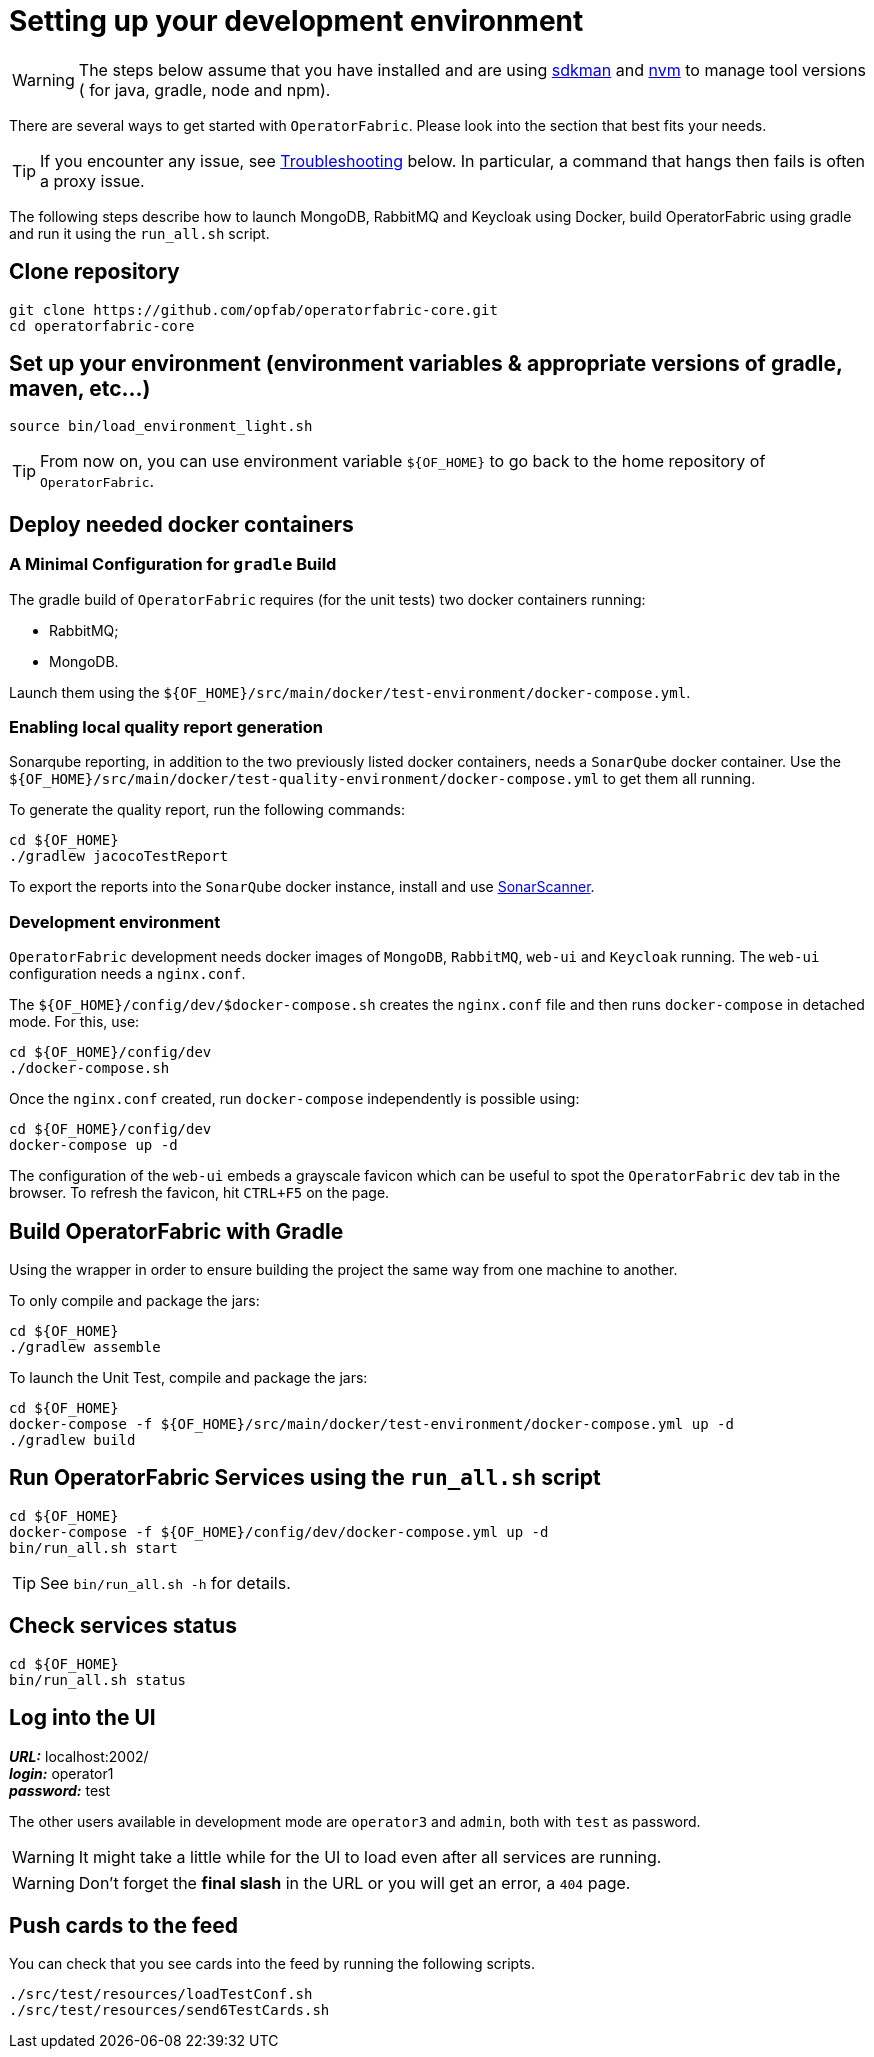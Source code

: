 // Copyright (c) 2018-2020 RTE (http://www.rte-france.com)
// See AUTHORS.txt
// This document is subject to the terms of the Creative Commons Attribution 4.0 International license.
// If a copy of the license was not distributed with this
// file, You can obtain one at https://creativecommons.org/licenses/by/4.0/.
// SPDX-License-Identifier: CC-BY-4.0




[[setup_dev_env]]
= Setting up your development environment

WARNING: The steps below assume that you have installed and are using
https://sdkman.io/[sdkman] and
https://github.com/nvm-sh/nvm[nvm] to manage tool versions ( for java,
gradle, node and npm).

There are several ways to get started with `OperatorFabric`. Please look into
the section that best fits your needs.

TIP: If you encounter any issue, see
ifdef::single-page-doc[<<troubleshooting, Troubleshooting>>]
ifndef::single-page-doc[<<{gradle-rootdir}/documentation/current/dev_env/index.adoc#troubleshooting, Troubleshooting>>]
below. In particular,
a command that hangs then fails is often a proxy issue.

The following steps describe how to launch MongoDB, RabbitMQ and Keycloak
using Docker,  build OperatorFabric using gradle and run it using the
`run_all.sh` script.

== Clone repository
[source,shell]
----
git clone https://github.com/opfab/operatorfabric-core.git
cd operatorfabric-core
----

== Set up your environment (environment variables & appropriate versions of gradle, maven, etc…)
[source,shell]
----
source bin/load_environment_light.sh
----

TIP: From now on, you can use environment variable `${OF_HOME}` to go back to
the home repository of `OperatorFabric`.

== Deploy needed docker containers

=== A Minimal Configuration for `gradle` Build

The gradle build of `OperatorFabric` requires (for the unit tests) two docker containers running:

* RabbitMQ;
* MongoDB.

Launch them using the `${OF_HOME}/src/main/docker/test-environment/docker-compose.yml`.

=== Enabling local quality report generation

Sonarqube reporting, in addition to the two previously listed docker containers, needs a `SonarQube` docker container.
Use the `${OF_HOME}/src/main/docker/test-quality-environment/docker-compose.yml` to get them all running.

To generate the quality report, run the following commands:
[source,shell]
----
cd ${OF_HOME}
./gradlew jacocoTestReport
----

To export the reports into the `SonarQube` docker instance, install and use link:https://docs.sonarqube.org/latest/analysis/scan/sonarscanner/[SonarScanner].

[[_docker_dev_env]]
=== Development environment

`OperatorFabric` development needs docker images of `MongoDB`, `RabbitMQ`, `web-ui` and `Keycloak` running.
The `web-ui` configuration needs a `nginx.conf`.

The `${OF_HOME}/config/dev/$docker-compose.sh` creates the `nginx.conf` file and then runs `docker-compose` in detached mode.
For this, use:
[source,shell]
----
cd ${OF_HOME}/config/dev
./docker-compose.sh
----

Once the `nginx.conf` created, run `docker-compose` independently is possible using:
[source,shell]
----
cd ${OF_HOME}/config/dev
docker-compose up -d
----


The configuration of the `web-ui` embeds a grayscale favicon which can be useful to spot the `OperatorFabric` dev tab in the browser.
To refresh the favicon, hit `CTRL+F5` on the page.

== Build OperatorFabric with Gradle

Using the wrapper in order to ensure building the project the same way from one machine to another.

To only compile and package the jars:
[source,shell]
----
cd ${OF_HOME}
./gradlew assemble
----

To launch the Unit Test, compile and package the jars:
[source,shell]
----
cd ${OF_HOME}
docker-compose -f ${OF_HOME}/src/main/docker/test-environment/docker-compose.yml up -d
./gradlew build
----

== Run OperatorFabric Services using the `run_all.sh` script
[source,shell]
----
cd ${OF_HOME}
docker-compose -f ${OF_HOME}/config/dev/docker-compose.yml up -d
bin/run_all.sh start
----

TIP: See `bin/run_all.sh -h` for details.

== Check services status
[source,shell]
----
cd ${OF_HOME}
bin/run_all.sh status
----

== Log into the UI

*_URL:_* localhost:2002/ +
*_login:_* operator1 +
*_password:_* test

The other users available in development mode are `operator3` and `admin`, both with `test` as password.

WARNING: It might take a little while for the UI to load even after all services are running.

WARNING: Don't forget the *final slash* in the URL or you will get an error, a `404` page.

== Push cards to the feed

You can check that you see cards into the feed by running the following scripts.
[source,shell]
----
./src/test/resources/loadTestConf.sh
./src/test/resources/send6TestCards.sh
----
